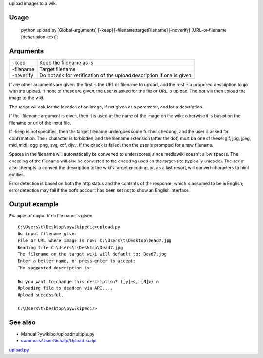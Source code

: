 .. raw:: mediawiki

   {{MoveToMediaWiki}}

 **upload.py** is a `Pywikipediabot <Pywikipediabot>`__ script used to
upload images to a wiki.

Usage
-----

    python upload.py [Global-arguments] [-keep]
    [-filename:targetFilename] [-noverify] [URL-or-filename
    [description-text]]

Arguments
---------

+-------------+-------------------------------------------------------------------------+
| -keep       | Keep the filename as is                                                 |
+-------------+-------------------------------------------------------------------------+
| -filename   | Target filename                                                         |
+-------------+-------------------------------------------------------------------------+
| -noverify   | Do not ask for verification of the upload description if one is given   |
+-------------+-------------------------------------------------------------------------+

If any other arguments are given, the first is the URL or filename to
upload, and the rest is a proposed description to go with the upload. If
none of these are given, the user is asked for the file or URL to
upload. The bot will then upload the image to the wiki.

The script will ask for the location of an image, if not given as a
parameter, and for a description.

If the -filename argument is given, then it is used as the name of the
image on the wiki; otherwise it is based on the filename or url of the
input file.

If -keep is not specified, then the target filename undergoes some
further checking, and the user is asked for confirmation. The /
character is forbidden, and the filename extension (after the dot) must
be one of these: gif, jpg, jpeg, mid, midi, ogg, png, svg, xcf, djvu. If
the check is failed, then the user is prompted for a new filename.

Spaces in the filename will automatically be converted to underscores,
since mediawiki doesn't allow spaces. The encoding of the filename will
also be converted to the encoding used on the target site (typically
unicode). The script also attempts to convert the description to the
wiki's target encoding, or, as a last resort, will convert characters to
html entities.

Error detection is based on both the http status and the contents of the
response, which is assumed to be in English; error detection may fail if
the bot's account has been set not to show an English interface.

Output example
--------------

Example of output if no file name is given:

::

    C:\Users\t\Desktop\pywikipedia>upload.py
    No input filename given
    File or URL where image is now: C:\Users\t\Desktop\Dead7.jpg
    Reading file C:\Users\t\Desktop\Dead7.jpg
    The filename on the target wiki will default to: Dead7.jpg
    Enter a better name, or press enter to accept:
    The suggested description is:

    Do you want to change this description? ([y]es, [N]o) n
    Uploading file to dead:en via API....
    Upload successful.

    C:\Users\t\Desktop\pywikipedia>

.. raw:: mediawiki

   {{Manual:Pywikibot/Global_Options}}

See also
--------

-  Manual:Pywikibot/uploadmultiple.py
-  `commons:User:Nichalp/Upload
   script <commons:User:Nichalp/Upload script>`__

`upload.py <Category:Pywikibot scripts>`__
